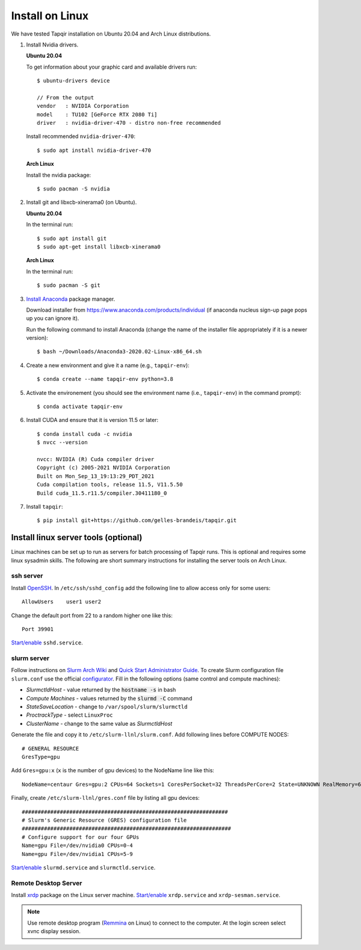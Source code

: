 Install on Linux
================

We have tested Tapqir installation on Ubuntu 20.04 and Arch Linux distributions.

1. Install Nvidia drivers.

   **Ubuntu 20.04**

   To get information about your graphic card and available drivers run::

    $ ubuntu-drivers device
    
    // From the output
    vendor   : NVIDIA Corporation
    model    : TU102 [GeForce RTX 2080 Ti]
    driver   : nvidia-driver-470 - distro non-free recommended

   Install recommended ``nvidia-driver-470``::

    $ sudo apt install nvidia-driver-470

   **Arch Linux**

   Install the nvidia package::

    $ sudo pacman -S nvidia

2. Install git and libxcb-xinerama0 (on Ubuntu).

   **Ubuntu 20.04**

   In the terminal run::

    $ sudo apt install git
    $ sudo apt-get install libxcb-xinerama0

   **Arch Linux**

   In the terminal run::

    $ sudo pacman -S git

3. `Install Anaconda`_ package manager.

   Download installer from `<https://www.anaconda.com/products/individual>`_ (if anaconda nucleus sign-up page pops up
   you can ignore it).

   Run the following command to install Anaconda (change the name of the installer file appropriately if it
   is a newer version)::

    $ bash ~/Downloads/Anaconda3-2020.02-Linux-x86_64.sh

4. Create a new environment and give it a name (e.g., ``tapqir-env``)::

    $ conda create --name tapqir-env python=3.8

5. Activate the environement (you should see the environment name
   (i.e., ``tapqir-env``) in the command prompt)::

    $ conda activate tapqir-env

6. Install CUDA and ensure that it is version 11.5 or later::

    $ conda install cuda -c nvidia
    $ nvcc --version

    nvcc: NVIDIA (R) Cuda compiler driver
    Copyright (c) 2005-2021 NVIDIA Corporation
    Built on Mon_Sep_13_19:13:29_PDT_2021
    Cuda compilation tools, release 11.5, V11.5.50
    Build cuda_11.5.r11.5/compiler.30411180_0

7. Install ``tapqir``::

    $ pip install git+https://github.com/gelles-brandeis/tapqir.git

.. _Install Anaconda: https://docs.anaconda.com/anaconda/install/

Install linux server tools (optional)
-------------------------------------

Linux machines can be set up to run as servers for batch processing of Tapqir runs. This is optional
and requires some linux sysadmin skills.  The following are short summary instructions for installing the server 
tools on Arch Linux.

ssh server
~~~~~~~~~~

Install `OpenSSH <https://wiki.archlinux.org/index.php/OpenSSH#Installation>`_.
In ``/etc/ssh/sshd_config`` add the following line to allow access only for some users::

    AllowUsers    user1 user2

Change the default port from 22 to a random higher one like this::

    Port 39901

`Start/enable <https://wiki.archlinux.org/index.php/Systemd#Using_units>`_ ``sshd.service``.

slurm server
~~~~~~~~~~~~

Follow instructions on `Slurm Arch Wiki <https://wiki.archlinux.org/index.php/Slurm>`_ and `Quick Start Administrator Guide <https://slurm.schedmd.com/quickstart_admin.html>`_. To create Slurm configuration file ``slurm.conf`` use the official `configurator <https://slurm.schedmd.com/configurator.easy.html>`_. Fill in the following options (same control and compute machines):

* *SlurmctldHost* - value returned by the :code:`hostname -s` in bash
* *Compute Machines* - values returned by the :code:`slurmd -C` command
* *StateSaveLocation* - change to ``/var/spool/slurm/slurmctld``
* *ProctrackType* - select ``LinuxProc``
* *ClusterName* - change to the same value as *SlurmctldHost*

Generate the file and copy it to ``/etc/slurm-llnl/slurm.conf``. Add following lines before COMPUTE NODES::

    # GENERAL RESOURCE
    GresType=gpu

Add ``Gres=gpu:x`` (``x`` is the number of gpu devices) to the NodeName line like this::

    NodeName=centaur Gres=gpu:2 CPUs=64 Sockets=1 CoresPerSocket=32 ThreadsPerCore=2 State=UNKNOWN RealMemory=64332

Finally, create ``/etc/slurm-llnl/gres.conf`` file by listing all gpu devices::

    #################################################################
    # Slurm's Generic Resource (GRES) configuration file
    ##################################################################
    # Configure support for our four GPUs
    Name=gpu File=/dev/nvidia0 CPUs=0-4
    Name=gpu File=/dev/nvidia1 CPUs=5-9

`Start/enable <https://wiki.archlinux.org/index.php/Systemd#Using_units>`_ ``slurmd.service`` and ``slurmctld.service``.


Remote Desktop Server
~~~~~~~~~~~~~~~~~~~~~

Install `xrdp <https://wiki.archlinux.org/index.php/Xrdp>`_ package on the Linux server machine.
`Start/enable <https://wiki.archlinux.org/index.php/Systemd#Using_units>`_ ``xrdp.service`` and ``xrdp-sesman.service``.

.. note::

    Use remote desktop program (`Remmina <https://wiki.archlinux.org/index.php/Remmina>`_ on Linux) to connect to the computer.
    At the login screen select xvnc display session.
